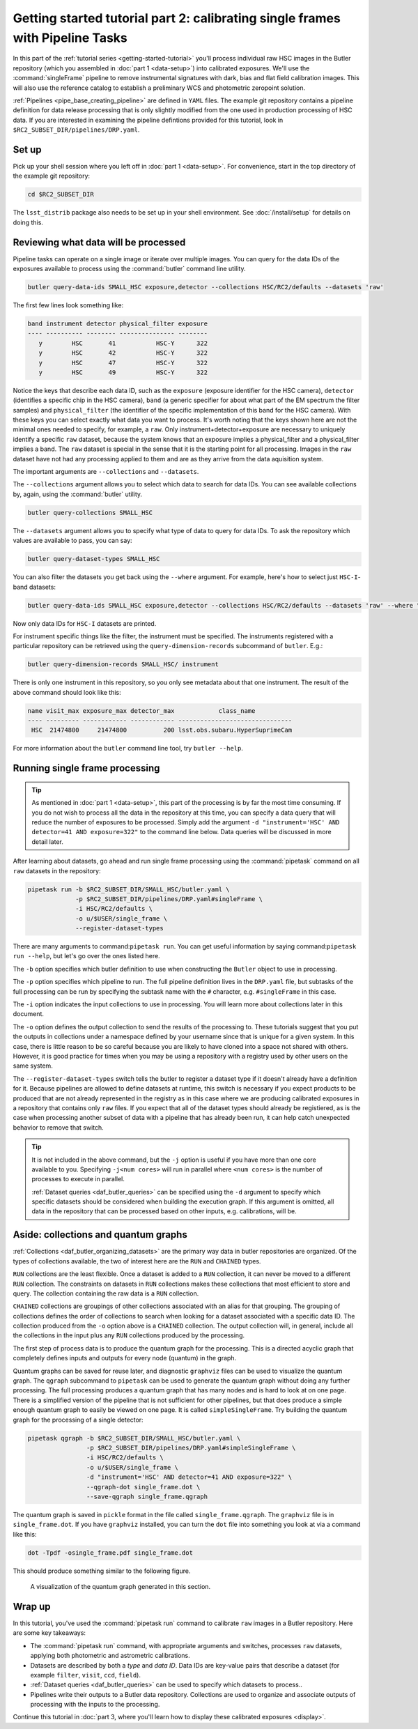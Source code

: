..
  Brief:
  This tutorial is geared towards beginners to data processing with the Science Pipelines.
  Our goal is to guide the reader through a small data processing project to show what it feels like to use the Science Pipelines.
  We want this tutorial to be kinetic; instead of getting bogged down in explanations and side-notes, we'll link to other documentation.
  Don't assume the user has any prior experience with the Pipelines; do assume a working knowledge of astronomy and the command line.

.. _getting-started-tutorial-singleframe:

##############################################################################
Getting started tutorial part 2: calibrating single frames with Pipeline Tasks
##############################################################################

In this part of the :ref:`tutorial series <getting-started-tutorial>` you'll process individual raw HSC images in the Butler repository (which you assembled in :doc:`part 1 <data-setup>`) into calibrated exposures.
We'll use the :command:`singleFrame` pipeline to remove instrumental signatures with dark, bias and flat field calibration images.
This will also use the reference catalog to establish a preliminary WCS and photometric zeropoint solution.

:ref:`Pipelines <pipe_base_creating_pipeline>` are defined in ``YAML`` files.
The example git repository contains a pipeline definition for data release processing that is only slightly modified from the one used in production processing of HSC data.
If you are interested in examining the pipeline defintions provided for this tutorial, look in ``$RC2_SUBSET_DIR/pipelines/DRP.yaml``.

Set up
======

Pick up your shell session where you left off in :doc:`part 1 <data-setup>`.
For convenience, start in the top directory of the example git repository:

.. code-block:: bash

   cd $RC2_SUBSET_DIR

The ``lsst_distrib`` package also needs to be set up in your shell environment.
See :doc:`/install/setup` for details on doing this.

Reviewing what data will be processed
=====================================

Pipeline tasks can operate on a single image or iterate over multiple images.
You can query for the data IDs of the exposures available to process using the :command:`butler` command line utility.

.. code-block:: bash

   butler query-data-ids SMALL_HSC exposure,detector --collections HSC/RC2/defaults --datasets 'raw'

The first few lines look something like:

.. code-block:: text

   band instrument detector physical_filter exposure
   ---- ---------- -------- --------------- --------
      y        HSC       41           HSC-Y      322
      y        HSC       42           HSC-Y      322
      y        HSC       47           HSC-Y      322
      y        HSC       49           HSC-Y      322

Notice the keys that describe each data ID, such as the ``exposure`` (exposure identifier for the HSC camera), ``detector`` (identifies a specific chip in the HSC camera), ``band`` (a generic specifier for about what part of the EM spectrum the filter samples) and ``physical_filter`` (the identifier of the specific implementation of this band for the HSC camera).
With these keys you can select exactly what data you want to process.
It's worth noting that the keys shown here are not the minimal ones needed to specify, for example, a ``raw``.
Only instrument+detector+exposure are necessary to uniquely identify a specific ``raw`` dataset, because the system knows that an exposure implies a physical_filter and a physical_filter implies a band.
The ``raw`` dataset is special in the sense that it is the starting point for all processing.
Images in the ``raw`` dataset have not had any processing applied to them and are as they arrive from the data aquisition system.

The important arguments are ``--collections`` and ``--datasets``.

The ``--collections`` argument allows you to select which data to search for data IDs.
You can see available collections by, again, using the :command:`butler` utility.

.. code-block:: bash

   butler query-collections SMALL_HSC

The ``--datasets`` argument allows you to specify what type of data to query for data IDs.
To ask the repository which values are available to pass, you can say:

.. code-block:: bash

   butler query-dataset-types SMALL_HSC

You can also filter the datasets you get back using the ``--where`` argument.
For example, here's how to select just ``HSC-I``-band datasets:

.. code-block:: bash

   butler query-data-ids SMALL_HSC exposure,detector --collections HSC/RC2/defaults --datasets 'raw' --where "physical_filter='HSC-I' AND instrument='HSC'"

Now only data IDs for ``HSC-I`` datasets are printed.

For instrument specific things like the filter, the instrument must be specified.
The instruments registered with a particular repository can be retrieved using the ``query-dimension-records`` subcommand of ``butler``.
E.g.:

.. code-block:: bash

   butler query-dimension-records SMALL_HSC/ instrument

There is only one instrument in this repository, so you only see metadata about that one instrument.
The result of the above command should look like this:

.. code-block:: text

   name visit_max exposure_max detector_max            class_name
   ---- --------- ------------ ------------ -------------------------------
    HSC  21474800     21474800          200 lsst.obs.subaru.HyperSuprimeCam

For more information about the ``butler`` command line tool, try ``butler --help``.

Running single frame processing
===============================

.. tip::

   As mentioned in :doc:`part 1 <data-setup>`, this part of the processing is by far the most time consuming.
   If you do not wish to process all the data in the repository at this time, you can specify a data query that will reduce the number of exposures to be processed.
   Simply add the argument ``-d "instrument='HSC' AND detector=41 AND exposure=322"`` to the command line below.
   Data queries will be discussed in more detail later.

After learning about datasets, go ahead and run single frame processing  using the :command:`pipetask` command on all ``raw`` datasets in the repository:

.. code-block:: bash

   pipetask run -b $RC2_SUBSET_DIR/SMALL_HSC/butler.yaml \
                -p $RC2_SUBSET_DIR/pipelines/DRP.yaml#singleFrame \
                -i HSC/RC2/defaults \
                -o u/$USER/single_frame \
                --register-dataset-types

There are many arguments to command:``pipetask run``.
You can get useful information by saying command:``pipetask run --help``, but let's go over the ones listed here.

The ``-b`` option specifies which butler definition to use when constructing the ``Butler`` object to use in processing.

The ``-p`` option specifies which pipeline to run.
The full pipeline definition lives in the ``DRP.yaml`` file, but subtasks of the full processing can be run by specifying the subtask name with the ``#`` character, e.g. ``#singleFrame`` in this case.

The ``-i`` option indicates the input collections to use in processing.
You will learn more about collections later in this document.

The ``-o`` option defines the output collection to send the results of the processing to.
These tutorials suggest that you put the outputs in collections under a namespace defined by your username since that is unique for a given system.
In this case, there is little reason to be so careful because you are likely to have cloned into a space not shared with others.
However, it is good practice for times when you may be using a repository with a registry used by other users on the same system.

The ``--register-dataset-types`` switch tells the butler to register a dataset type if it doesn't already have a definition for it.
Because pipelines are allowed to define datasets at runtime, this switch is necessary if you expect products to be produced that are not already represented in the registry as in this case where we are producing calibrated exposures in a repository that contains only ``raw`` files.
If you expect that all of the dataset types should already be registiered, as is the case when processing another subset of data with a pipeline that has already been run, it can help catch unexpected behavior to remove that switch.

.. tip::

   It is not included in the above command, but the ``-j`` option is useful if you have more than one core available to you.
   Specifying ``-j<num cores>`` will run in parallel where ``<num cores>`` is the number of processes to execute in parallel.

   :ref:`Dataset queries <daf_butler_queries>` can be specified using the ``-d`` argument to specify which specific datasets should be considered when building the execution graph.
   If this argument is omitted, all data in the repository that can be processed based on other inputs, e.g. calibrations, will be.

Aside: collections and quantum graphs
============================================

:ref:`Collections <daf_butler_organizing_datasets>` are the primary way data in butler repositories are organized.
Of the types of collections available, the two of interest here are the ``RUN`` and ``CHAINED`` types.

``RUN`` collections are the least flexible.
Once a dataset is added to a ``RUN`` collection, it can never be moved to a different ``RUN`` collection.
The constraints on datasets in ``RUN`` collections makes these collections that most efficient to store and query.
The collection containing the raw data is a ``RUN`` collection.

``CHAINED`` collections are groupings of other collections associated with an alias for that grouping.
The grouping of collections defines the order of collections to search when looking for a dataset associated with a specific data ID.
The collection produced from the ``-o`` option above is a ``CHAINED`` collection.
The output collection will, in general, include all the collections in the input plus any ``RUN`` collections produced by the processing.

The first step of process data is to produce the quantum graph for the processing.
This is a directed acyclic graph that completely defines inputs and outputs for every node (quantum) in the graph.

Quantum graphs can be saved for reuse later, and diagnostic ``graphviz`` files can be used to visualize the quantum graph.
The ``qgraph`` subcommand to ``pipetask`` can be used to generate the quantum graph without doing any further processing.
The full processing produces a quantum graph that has many nodes and is hard to look at on one page.
There is a simplified version of the pipeline that is not sufficient for other pipelines, but that does produce a simple enough quantum graph to easily be viewed on one page.
It is called ``simpleSingleFrame``.
Try building the quantum graph for the processing of a single detector:

.. code-block:: bash

   pipetask qgraph -b $RC2_SUBSET_DIR/SMALL_HSC/butler.yaml \
                   -p $RC2_SUBSET_DIR/pipelines/DRP.yaml#simpleSingleFrame \
                   -i HSC/RC2/defaults \
                   -o u/$USER/single_frame \
                   -d "instrument='HSC' AND detector=41 AND exposure=322" \
                   --qgraph-dot single_frame.dot \
                   --save-qgraph single_frame.qgraph

The quantum graph is saved in ``pickle`` format in the file called ``single_frame.qgraph``.
The ``graphviz`` file is in ``single_frame.dot``.
If you have ``graphviz`` installed, you can turn the ``dot`` file into something you look at via a command like this:

.. code-block:: bash

   dot -Tpdf -osingle_frame.pdf single_frame.dot

This should produce something similar to the following figure.

.. figure:: single_frame.png
   :alt: Visualization of the quantum graph generated in the above step

   A visualization of the quantum graph generated in this section.

Wrap up
=======

In this tutorial, you've used the :command:`pipetask run` command to calibrate ``raw`` images in a Butler repository.
Here are some key takeaways:

- The :command:`pipetask run` command, with appropriate arguments and switches, processes ``raw`` datasets, applying both photometric and astrometric calibrations.
- Datasets are described by both a *type* and *data ID*.
  Data IDs are key-value pairs that describe a dataset (for example ``filter``, ``visit``, ``ccd``, ``field``).
- :ref:`Dataset queries <daf_butler_queries>` can be used to specify which datasets to process..
- Pipelines write their outputs to a Butler data repository.
  Collections are used to organize and associate outputs of processing with the inputs to the processing.

Continue this tutorial in :doc:`part 3, where you'll learn how to display these calibrated exposures <display>`.
